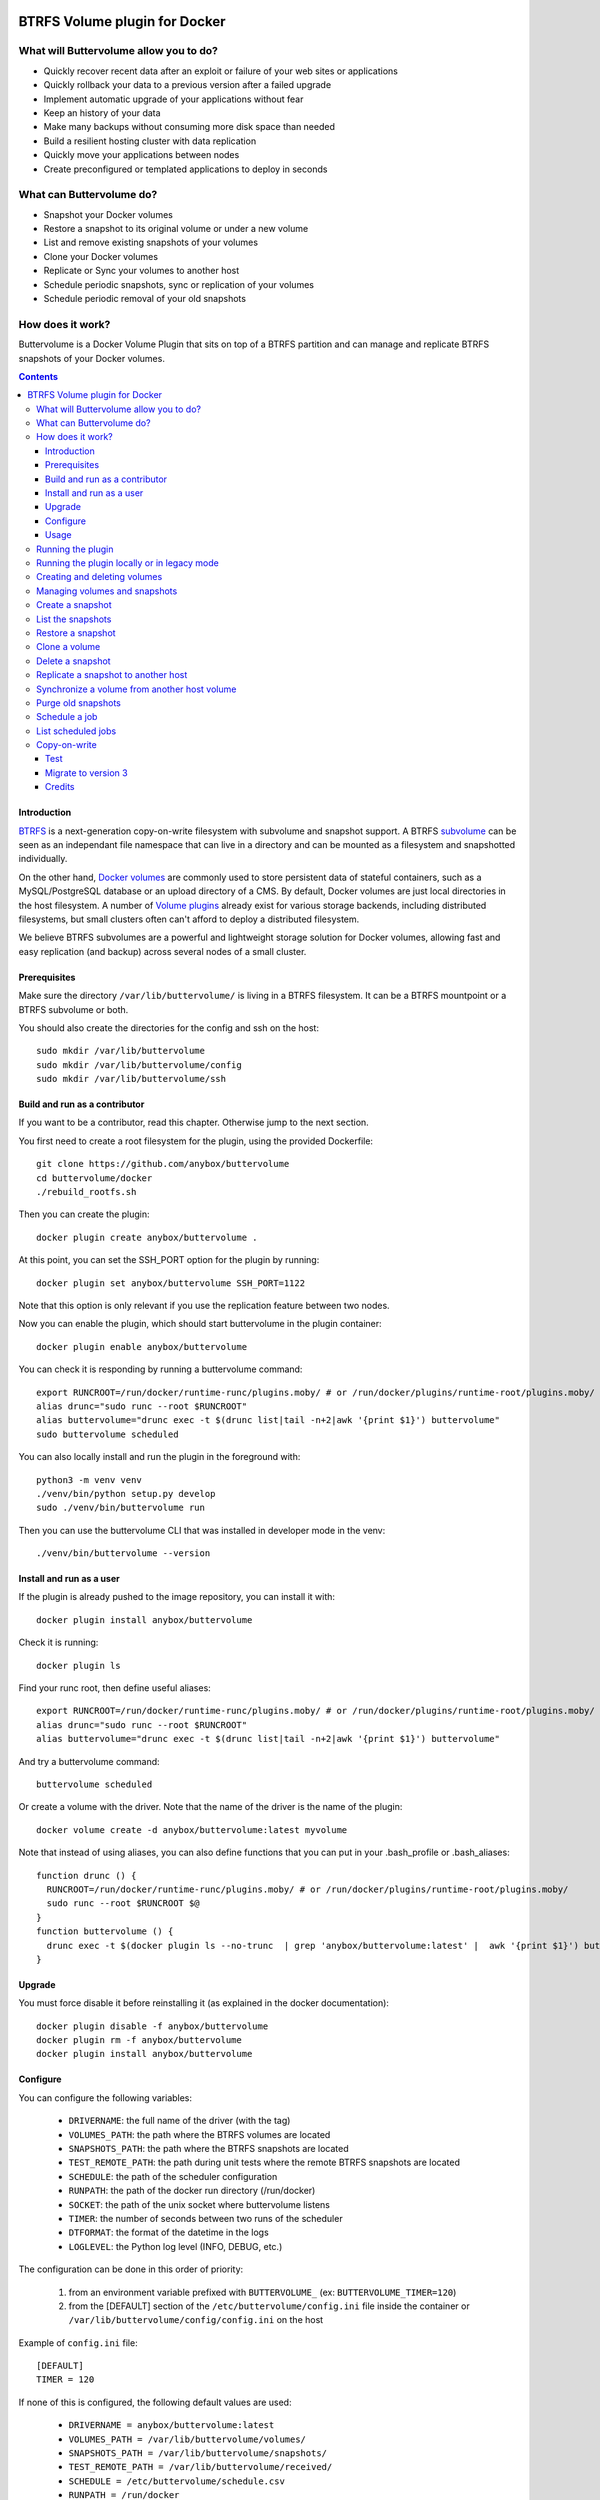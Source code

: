 .. image:: https://travis-ci.org/anybox/buttervolume.svg?branch=master
   :target: https://travis-ci.org/anybox/buttervolume
   :alt: Travis state


BTRFS Volume plugin for Docker
==============================

What will Buttervolume allow you to do?
---------------------------------------

- Quickly recover recent data after an exploit or failure of your web sites or applications
- Quickly rollback your data to a previous version after a failed upgrade
- Implement automatic upgrade of your applications without fear
- Keep an history of your data
- Make many backups without consuming more disk space than needed
- Build a resilient hosting cluster with data replication
- Quickly move your applications between nodes
- Create preconfigured or templated applications to deploy in seconds

What can Buttervolume do?
-------------------------

- Snapshot your Docker volumes
- Restore a snapshot to its original volume or under a new volume
- List and remove existing snapshots of your volumes
- Clone your Docker volumes
- Replicate or Sync your volumes to another host
- Schedule periodic snapshots, sync or replication of your volumes
- Schedule periodic removal of your old snapshots

How does it work?
-----------------

Buttervolume is a Docker Volume Plugin that sits on top of a BTRFS partition
and can manage and replicate BTRFS snapshots of your Docker volumes.


.. contents::


Introduction
************

`BTRFS <https://btrfs.wiki.kernel.org/>`_ is a next-generation copy-on-write
filesystem with subvolume and snapshot support. A BTRFS `subvolume
<https://btrfs.wiki.kernel.org/index.php/SysadminGuide#Subvolumes>`_ can be
seen as an independant file namespace that can live in a directory and can be
mounted as a filesystem and snapshotted individually.

On the other hand, `Docker volumes
<https://docs.docker.com/storage/volumes/>`_ are commonly used
to store persistent data of stateful containers, such as a MySQL/PostgreSQL
database or an upload directory of a CMS. By default, Docker volumes are just
local directories in the host filesystem.  A number of `Volume plugins
<https://docs.docker.com/engine/extend/legacy_plugins/#/volume-plugins>`_
already exist for various storage backends, including distributed filesystems,
but small clusters often can't afford to deploy a distributed filesystem.

We believe BTRFS subvolumes are a powerful and lightweight storage solution for
Docker volumes, allowing fast and easy replication (and backup) across several
nodes of a small cluster.

Prerequisites
*************

Make sure the directory ``/var/lib/buttervolume/`` is living in a BTRFS
filesystem. It can be a BTRFS mountpoint or a BTRFS subvolume or both.

You should also create the directories for the config and ssh on the host::

    sudo mkdir /var/lib/buttervolume
    sudo mkdir /var/lib/buttervolume/config
    sudo mkdir /var/lib/buttervolume/ssh


Build and run as a contributor
******************************

If you want to be a contributor, read this chapter. Otherwise jump to the next section.

You first need to create a root filesystem for the plugin, using the provided Dockerfile::

    git clone https://github.com/anybox/buttervolume
    cd buttervolume/docker
    ./rebuild_rootfs.sh

Then you can create the plugin::

    docker plugin create anybox/buttervolume .

At this point, you can set the SSH_PORT option for the plugin by running::

    docker plugin set anybox/buttervolume SSH_PORT=1122

Note that this option is only relevant if you use the replication feature between two nodes.

Now you can enable the plugin, which should start buttervolume in the plugin
container::

    docker plugin enable anybox/buttervolume

You can check it is responding by running a buttervolume command::

    export RUNCROOT=/run/docker/runtime-runc/plugins.moby/ # or /run/docker/plugins/runtime-root/plugins.moby/
    alias drunc="sudo runc --root $RUNCROOT"
    alias buttervolume="drunc exec -t $(drunc list|tail -n+2|awk '{print $1}') buttervolume"
    sudo buttervolume scheduled

You can also locally install and run the plugin in the foreground with::

    python3 -m venv venv
    ./venv/bin/python setup.py develop
    sudo ./venv/bin/buttervolume run

Then you can use the buttervolume CLI that was installed in developer mode in the venv::

    ./venv/bin/buttervolume --version


Install and run as a user
*************************

If the plugin is already pushed to the image repository, you can install it with::

    docker plugin install anybox/buttervolume

Check it is running::

    docker plugin ls

Find your runc root, then define useful aliases::

    export RUNCROOT=/run/docker/runtime-runc/plugins.moby/ # or /run/docker/plugins/runtime-root/plugins.moby/
    alias drunc="sudo runc --root $RUNCROOT"
    alias buttervolume="drunc exec -t $(drunc list|tail -n+2|awk '{print $1}') buttervolume"

And try a buttervolume command::

    buttervolume scheduled

Or create a volume with the driver. Note that the name of the driver is the
name of the plugin::

    docker volume create -d anybox/buttervolume:latest myvolume

Note that instead of using aliases, you can also define functions that you
can put in your .bash_profile or .bash_aliases::

    function drunc () {
      RUNCROOT=/run/docker/runtime-runc/plugins.moby/ # or /run/docker/plugins/runtime-root/plugins.moby/
      sudo runc --root $RUNCROOT $@
    }
    function buttervolume () {
      drunc exec -t $(docker plugin ls --no-trunc  | grep 'anybox/buttervolume:latest' |  awk '{print $1}') buttervolume $@
    }


Upgrade
*******

You must force disable it before reinstalling it (as explained in the docker documentation)::

    docker plugin disable -f anybox/buttervolume
    docker plugin rm -f anybox/buttervolume
    docker plugin install anybox/buttervolume


Configure
*********

You can configure the following variables:

    * ``DRIVERNAME``: the full name of the driver (with the tag)
    * ``VOLUMES_PATH``: the path where the BTRFS volumes are located
    * ``SNAPSHOTS_PATH``: the path where the BTRFS snapshots are located
    * ``TEST_REMOTE_PATH``: the path during unit tests where the remote BTRFS snapshots are located
    * ``SCHEDULE``: the path of the scheduler configuration
    * ``RUNPATH``: the path of the docker run directory (/run/docker)
    * ``SOCKET``: the path of the unix socket where buttervolume listens
    * ``TIMER``: the number of seconds between two runs of the scheduler
    * ``DTFORMAT``: the format of the datetime in the logs
    * ``LOGLEVEL``: the Python log level (INFO, DEBUG, etc.)

The configuration can be done in this order of priority:

    #. from an environment variable prefixed with ``BUTTERVOLUME_`` (ex: ``BUTTERVOLUME_TIMER=120``)
    #. from the [DEFAULT] section of the ``/etc/buttervolume/config.ini`` file
       inside the container or ``/var/lib/buttervolume/config/config.ini`` on the
       host

Example of ``config.ini`` file::

    [DEFAULT]
    TIMER = 120

If none of this is configured, the following default values are used:

    * ``DRIVERNAME = anybox/buttervolume:latest``
    * ``VOLUMES_PATH = /var/lib/buttervolume/volumes/``
    * ``SNAPSHOTS_PATH = /var/lib/buttervolume/snapshots/``
    * ``TEST_REMOTE_PATH = /var/lib/buttervolume/received/``
    * ``SCHEDULE = /etc/buttervolume/schedule.csv``
    * ``RUNPATH = /run/docker``
    * ``SOCKET = $RUNPATH/plugins/btrfs.sock`` # only if run manually
    * ``TIMER = 60``
    * ``DTFORMAT = %Y-%m-%dT%H:%M:%S.%f``
    * ``LOGLEVEL = INFO``


Usage
*****

Running the plugin
------------------

The normal way to run it is as a new-style Docker Plugin as described above in
the "Install and run" section, which will start it automatically.  This will
create a ``/run/docker/plugins/<uuid>/btrfs.sock`` file to be used by the
Docker daemon. The ``<uuid>`` is the unique identifier of the `runc/OCI`
container running it.  This means you can probably run several versions of the
plugin simultaneously but this is currently not recommended unless you keep in
mind the volumes and snapshots are in the same place for the different
versions. Otherwise you can configure a different path for the volumes and
snapshots of each different versions using the ``config.ini`` file.

Then the name of the volume driver is the name of the plugin::

    docker volume create -d anybox/buttervolume:latest myvolume

or::

    docker volume create --volume-driver=anybox/buttervolume:latest

When creating a volume, you can choose to disable copy-on-write on a per -olume
basis. Just use the `-o` or `--opt` option as defined in the `Docker documentation
<https://docs.docker.com/engine/reference/commandline/volume_create/#options>`_ ::

    docker volume create -d anybox/buttervolume -o copyonwrite=false myvolume

Running the plugin locally or in legacy mode
--------------------------------------------

If you installed it locally as a Python distribution, you can also
start it manually with::

    sudo buttervolume run

In this case it will create a unix socket in ``/run/docker/plugins/btrfs.sock``
for use by Docker with the legacy plugin system. Then the name of the volume
driver is the name of the socket file::

    docker volume create -d btrfs myvolume

or::

    docker create --volume-driver=btrfs

When started, the plugin will also start its own scheduler to run periodic jobs
(such as a snapshot, replication, purge or synchronization)


Creating and deleting volumes
-----------------------------

Once the plugin is running, whenever you create a container you can specify the
volume driver with ``docker create --volume-driver=btrfs --name <name>
<image>``.  You can also manually create a BTRFS volume with ``docker volume
create -d btrfs``. It also works with docker-compose, by specifying the
``btrfs`` driver in the ``volumes`` section of the compose file.

When you delete the volume with ``docker rm -v <container>`` or ``docker volume
rm <volume>``, the BTRFS subvolume is deleted. If you snapshotted the volume
elsewhere in the meantime, the snapshots won't be deleted.


Managing volumes and snapshots
------------------------------

When buttervolume is installed, it provides a command line tool
``buttervolume``, with the following subcommands::

    run                 Run the plugin in foreground
    snapshot            Snapshot a volume
    snapshots           List snapshots
    schedule            (un)Schedule a snapshot, replication or purge
    scheduled           List scheduled actions
    restore             Restore a snapshot (optionally to a different volume)
    clone               Clone a volume as new volume
    send                Send a snapshot to another host
    sync                Synchronise a volume from a remote host volume
    rm                  Delete a snapshot
    purge               Purge old snapshot using a purge pattern


Create a snapshot
-----------------

You can create a readonly snapshot of the volume with::

    buttervolume snapshot <volume>

The volumes are currently expected to live in ``/var/lib/buttervolume/volumes`` and
the snapshot will be created in ``/var/lib/buttervolume/snapshots``, by appending the
datetime to the name of the volume, separated with ``@``.


List the snapshots
------------------

You can list all the snapshots::

    buttervolume snapshots

or just the snapshots corresponding to a volume with::

    buttervolume snapshots <volume>

``<volume>`` is the name of the volume, not the full path. It is expected
to live in ``/var/lib/buttervolume/volumes``.


Restore a snapshot
------------------

You can restore a snapshot as a volume. The current volume will first
be snapshotted, deleted, then replaced with the snapshot.  If you provide a
volume name instead of a snapshot, the **latest snapshot** is restored. So no
data is lost if you do something wrong. Please take care of stopping the
container before restoring a snapshot::

    buttervolume restore <snapshot>

``<snapshot>`` is the name of the snapshot, not the full path. It is expected
to live in ``/var/lib/buttervolume/snapshots``.

By default, the volume name corresponds to the volume the snapshot was created
from. But you can optionally restore the snapshot to a different volume name by
adding the target as the second argument::

    buttervolume restore <snapshot> <volume>


Clone a volume
------------------

You can clone a volume as a new volume. The current volume will be cloned
as a new volume name given as parameter. Please take care of stopping the
container before clonning a volume::

    buttervolume clone <volume> <new_volume>

``<volume>`` is the name of the volume to be cloned, not the full path. It is expected
to live in ``/var/lib/buttervolume/volumes``.
``<new_volume>`` is the name of the new volume to be created as clone of previous one,
not the full path. It is expected to be created in ``/var/lib/buttervolume/volumes``.


Delete a snapshot
-----------------

You can delete a snapshot with::

    buttervolume rm <snapshot>

``<snapshot>`` is the name of the snapshot, not the full path. It is expected
to live in ``/var/lib/buttervolume/snapshots``.


Replicate a snapshot to another host
------------------------------------

You can incrementally send snapshots to another host, so that data is
replicated to several machines, allowing to quickly move a stateful docker
container to another host. The first snapshot is first sent as a whole, then
the next snapshots are used to only send the difference between the current one
and the previous one. This allows to replicate snapshots very often without
consuming a lot of bandwith or disk space::

    buttervolume send <host> <snapshot>

``<snapshot>`` is the name of the snapshot, not the full path. It is expected
to live in ``/var/lib/buttervolume/snapshots`` and is replicated to the same path on
the remote host.


``<host>`` is the hostname or IP address of the remote host. The snapshot is
currently sent using BTRFS send/receive through ssh, with an ssh server direcly
included in the plugin. This requires that ssh keys be present and already
authorized on the target host (under ``/var/lib/buttervolume/ssh``), and that
the ``StrictHostKeyChecking no`` option be enabled in
``/var/lib/buttervolume/ssh/config`` on local host.

Please note you have to restart you docker daemons each time you change ssh configuration.

The default SSH_PORT of the ssh server included in the plugin is **1122**. You can
change it with `docker plugin set anybox/buttervolume SSH_PORT=<PORT>` before
enabling the plugin.

Synchronize a volume from another host volume
---------------------------------------------

You can receive data from a remote volume, so in case there is a volume on
the remote host with the **same name**, it will get new and most recent data
from the distantant volume and replace in the local volume. Before running the
``rsync`` command a snapshot is made on the locale machine to manage recovery::

    buttervolume sync <volume> <host1> [<host2>][...]

The intent is to synchronize a volume between multi hosts on running
containers, so you should schedule that action on each nodes from all remote
hosts.

.. note::

   As we are pulling data from multiple hosts we never remove data, consider
   removing scheduled actions before removing data on each hosts.

.. warning::

   Make sure your application is able to handle such synchronisation


Purge old snapshots
-------------------

You can purge old snapshot corresponding to the specified volume, using a retention pattern::

    buttervolume purge <pattern> <volume>

If you're unsure whether you retention pattern is correct, you can run the
purge with the ``--dryrun`` option, to inspect what snapshots would be deleted,
without deleting them::

    buttervolume purge --dryrun <pattern> <volume>

``<volume>`` is the name of the volume, not the full path. It is expected
to live in ``/var/lib/buttervolume/volumes``.

``<pattern>`` is the snapshot retention pattern. It is a semicolon-separated
list of time length specifiers with a unit. Units can be ``m`` for minutes,
``h`` for hours, ``d`` for days, ``w`` for weeks, ``y`` for years. The pattern
should have at least 2 items.

Here are a few examples of retention patterns:

- ``4h:1d:2w:2y``
    Keep all snapshots in the last four hours, then keep only one snapshot
    every four hours during the first day, then one snapshot per day during
    the first two weeks, then one snapshot every two weeks during the first
    two years, then delete everything after two years.

- ``4h:1w``
    keep all snapshots during the last four hours, then one snapshot every
    four hours during the first week, then delete older snapshots.

- ``2h:2h``
    keep all snapshots during the last two hours, then delete older snapshots.


Schedule a job
--------------

You can schedule a periodic job, such as a snapshot, a replication, a
synchronization or a purge. The schedule it self is stored in
``/etc/buttervolume/schedule.csv``.

**Schedule a snapshot** of a volume every 60 minutes::

    buttervolume schedule snapshot 60 <volume>

Remove the same schedule by specifying a timer of 0 min::

    buttervolume schedule snapshot 0 <volume>

**Schedule a replication** of volume ``foovolume`` to ``remote_host``::

    buttervolume schedule replicate:remote_host 3600 foovolume

Remove the same schedule::

    buttervolume schedule replicate:remote_host 0 foovolume

**Schedule a purge** every hour of the snapshots of volume ``foovolume``, but
keep all the snapshots in the last 4 hours, then only one snapshot every 4
hours during the first week, then one snapshot every week during one year, then
delete all snapshots after one year::

    buttervolume schedule purge:4h:1w:1y 60 foovolume

Remove the same schedule::

    buttervolume schedule purge:4h:1w:1y 0 foovolume

Using the right combination of snapshot schedule timer, purge schedule timer
and purge retention pattern, you can create you own backup strategy, from the
simplest ones to more elaborate ones. A common one is the following::

    buttervolume schedule snapshot 1440 <volume>
    buttervolume schedule purge:1d:4w:1y 1440 <volume>

It should create a snapshot every day, then purge snapshots everydays while
keeping all snapshots in the last 24h, then one snapshot per day during one
month, then one snapshot per month during only one year.

**Schedule a syncrhonization** of volume ``foovolume`` from ``remote_host1``
abd ``remote_host2``::

    buttervolume schedule synchronize:remote_host1,remote_host2 60 foovolume

Remove the same schedule::

    buttervolume schedule synchronize:remote_host1,remote_host2 0 foovolume


List scheduled jobs
-------------------

You can list all the scheduled job with::

    buttervolume scheduled

It will display the schedule in the same format used for adding the schedule,
which is convenient to remove an existing schedule or add a similar one.


Copy-on-write
-------------

Copy-On-Write is enabled by default. You can disable it if you want.

Why disabling copy-on-write? If your docker volume stores databases such as
PostgreSQL or MariaDB, the copy-on-write feature may hurt performance, though
the latest kernels have improve a lot. The good news is that disabling
copy-on-write does not prevent from doing snaphots.


Test
****

If your volumes directory is a BTRFS partition or volume, tests can be run
with::

    sudo SSH_PORT=22 python3 setup.py test

22 being the port of your running ssh server with authorized key,
or using and testing the docker image (with python >= 3.5)::

    docker build -t anybox/buttervolume docker/
    sudo docker run -it --rm --privileged \
      -v /var/lib/docker:/var/lib/docker \
      -v "$PWD":/usr/src/buttervolume \
      -w /usr/src/buttervolume \
      anybox/buttervolume test

If you have no BTRFS partitions or volumes you can setup a virtual partition
in a file as follows (tested on Debian 8):

Setup BTRFS virtual partition::

    sudo qemu-img create /var/lib/docker/btrfs.img 10G
    sudo mkfs.btrfs /var/lib/docker/btrfs.img

.. note::

   you can ignore the error, in fact the new FS is formatted

Mount the partition somewhere temporarily to create 3 new BTRFS subvolumes::

    sudo -s
    mkdir /tmp/btrfs_mount_point
    mount -o loop /var/lib/docker/btrfs.img /tmp/btrfs_mount_point/
    btrfs subvolume create /tmp/btrfs_mount_point/snapshots
    btrfs subvolume create /tmp/btrfs_mount_point/volumes
    btrfs subvolume create /tmp/btrfs_mount_point/received
    umount /tmp/btrfs_mount_point/
    rm -r /tmp/btrfs_mount_point/

Stop docker, create required mount point and restart docker::

    systemctl stop docker
    mkdir -p /var/lib/buttervolume/volumes
    mkdir -p /var/lib/buttervolume/snapshots
    mkdir -p /var/lib/buttervolume/received
    mount -o loop,subvol=volumes /var/lib/docker/btrfs.img /var/lib/buttervolume/volumes
    mount -o loop,subvol=snapshots /var/lib/docker/btrfs.img /var/lib/buttervolume/snapshots
    mount -o loop,subvol=received /var/lib/docker/btrfs.img /var/lib/buttervolume/received
    systemctl start docker

Once you are done with your test, you can unmount those volumes and you will
find back your previous docker volumes::


    systemctl stop docker
    umount /var/lib/buttervolume/volumes
    umount /var/lib/buttervolume/snapshots
    umount /var/lib/buttervolume/received
    systemctl start docker
    rm /var/lib/docker/btrfs.img


Migrate to version 3
********************

If you're currently using Buttervolume 1.x or 2.0 in production, you must
carefully follow the guidelines below to migrate to version 3.

First copy the ssh and config files and disable the scheduler::

    sudo -s
    docker cp buttervolume_plugin_1:/etc/buttervolume /var/lib/buttervolume/config
    docker cp buttervolume_plugin_1:/root/.ssh /var/lib/buttervolume/ssh
    mv /var/lib/buttervolume/config/schedule.csv /var/lib/buttervolume/config/schedule.csv.disabled

Then stop all your containers, excepted buttervolume

Now snapshot and delete all your volumes::

    volumes=$(docker volume ls -f driver=btrfs --format "{{.Name}}")
    # or: # volumes=$(docker volume ls -f driver=btrfs|tail -n+2|awk '{print $2}')
    echo $volumes
    for v in $volumes; do docker exec buttervolume_plugin_1 buttervolume snapshot $v; done
    for v in $volumes; do docker volume rm $v; done

Then stop the buttervolume container, **remove the old btrfs.sock file**, and
restart docker::

    docker stop buttervolume_plugin_1
    docker rm -v buttervolume_plugin_1
    rm /run/docker/plugins/btrfs.sock
    systemctl stop docker

If you were using Buttervolume 1.x, you must move your snapshots to the new location::

    mkdir /var/lib/buttervolume/snapshots
    cd /var/lib/docker/snapshots
    for i in *; do btrfs subvolume snapshot -r $i /var/lib/buttervolume/snapshots/$i; done

Restore /var/lib/docker/volumes as the original folder::

    cd /var/lib/docker
    mkdir volumes.new
    mv volumes/* volumes.new/
    umount volumes  # if this was a mounted btrfs subvolume
    mv volumes.new/* volumes/
    rmdir volumes.new
    systemctl start docker

Change your volume configurations (in your compose files) to use the new
``anybox/buttervolume:latest`` driver name instead of ``btrfs``

Then start the new buttervolume 3.x as a managed plugin and check it is started::

    docker plugin install anybox/buttervolume:latest
    docker plugin ls

Then recreate all your volumes with the new driver and restore them from the snapshots::

    for v in $volumes; do docker volume create -d anybox/buttervolume:latest $v; done
    export RUNCROOT=/run/docker/runtime-runc/plugins.moby/ # or /run/docker/plugins/runtime-root/plugins.moby/
    alias drunc="sudo runc --root $RUNCROOT"
    alias buttervolume="drunc exec -t $(drunc list|tail -n+2|awk '{print $1}') buttervolume"
    # WARNING : check the the volume you will restore are the correct ones
    for v in $volumes; do buttervolume restore $v; done

Then restart your containers, check they are ok with the correct data.

Reenable the schedule::

    mv /var/lib/buttervolume/config/schedule.csv.disabled /var/lib/buttervolume/config/schedule.csv

Credits
*******

Thanks to:

- Christophe Combelles
- Pierre Verkest
- Marcelo Ochoa
- Christoph Rist
- Philip Nagler-Frank
- Yoann MOUGNIBAS
